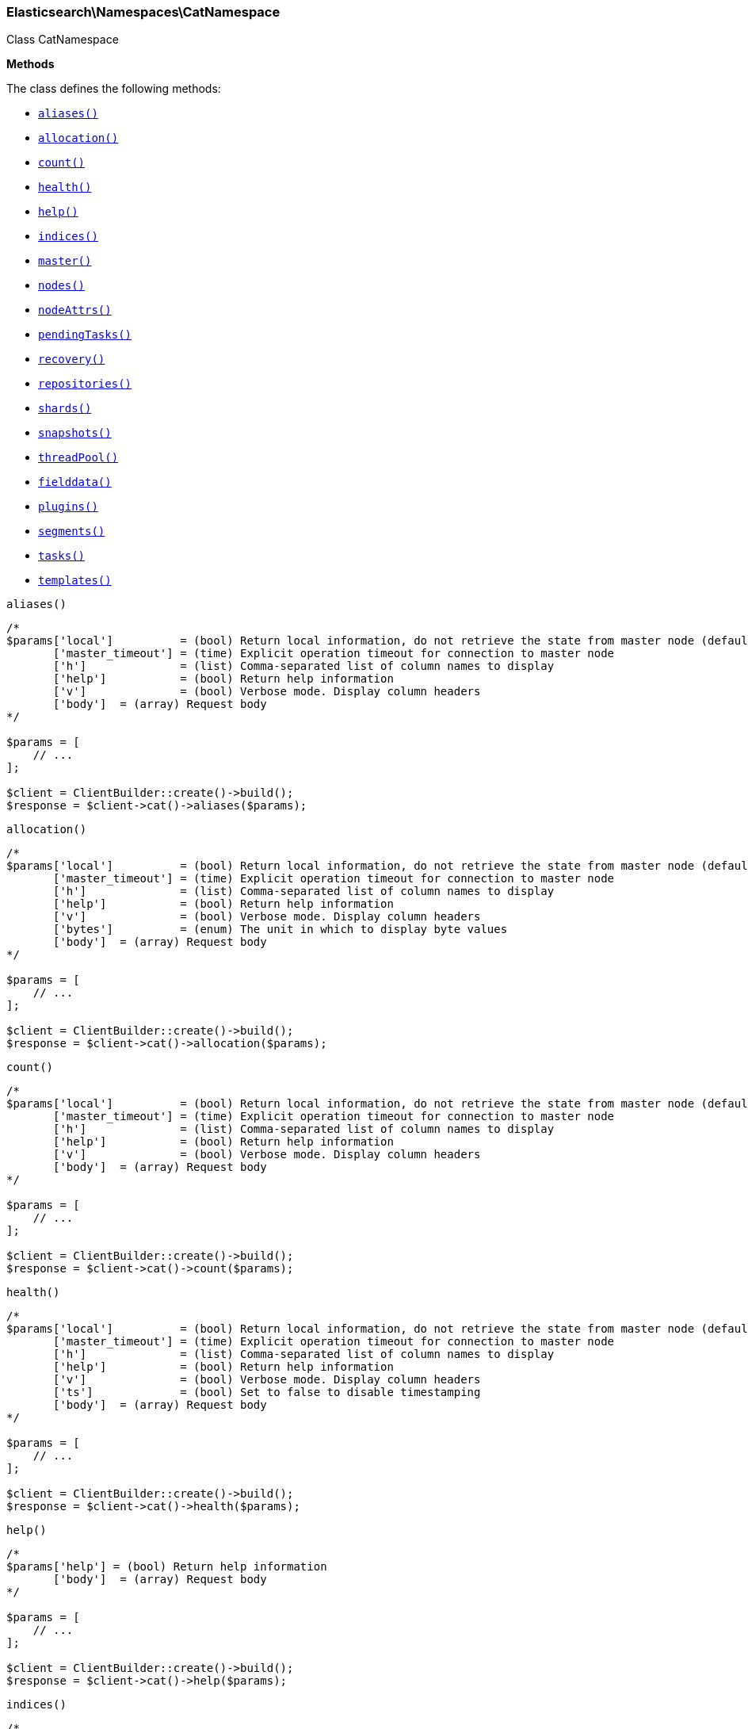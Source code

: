 

[[Elasticsearch_Namespaces_CatNamespace]]
=== Elasticsearch\Namespaces\CatNamespace



Class CatNamespace


*Methods*

The class defines the following methods:

* <<Elasticsearch_Namespaces_CatNamespacealiases_aliases,`aliases()`>>
* <<Elasticsearch_Namespaces_CatNamespaceallocation_allocation,`allocation()`>>
* <<Elasticsearch_Namespaces_CatNamespacecount_count,`count()`>>
* <<Elasticsearch_Namespaces_CatNamespacehealth_health,`health()`>>
* <<Elasticsearch_Namespaces_CatNamespacehelp_help,`help()`>>
* <<Elasticsearch_Namespaces_CatNamespaceindices_indices,`indices()`>>
* <<Elasticsearch_Namespaces_CatNamespacemaster_master,`master()`>>
* <<Elasticsearch_Namespaces_CatNamespacenodes_nodes,`nodes()`>>
* <<Elasticsearch_Namespaces_CatNamespacenodeAttrs_nodeAttrs,`nodeAttrs()`>>
* <<Elasticsearch_Namespaces_CatNamespacependingTasks_pendingTasks,`pendingTasks()`>>
* <<Elasticsearch_Namespaces_CatNamespacerecovery_recovery,`recovery()`>>
* <<Elasticsearch_Namespaces_CatNamespacerepositories_repositories,`repositories()`>>
* <<Elasticsearch_Namespaces_CatNamespaceshards_shards,`shards()`>>
* <<Elasticsearch_Namespaces_CatNamespacesnapshots_snapshots,`snapshots()`>>
* <<Elasticsearch_Namespaces_CatNamespacethreadPool_threadPool,`threadPool()`>>
* <<Elasticsearch_Namespaces_CatNamespacefielddata_fielddata,`fielddata()`>>
* <<Elasticsearch_Namespaces_CatNamespaceplugins_plugins,`plugins()`>>
* <<Elasticsearch_Namespaces_CatNamespacesegments_segments,`segments()`>>
* <<Elasticsearch_Namespaces_CatNamespacetasks_tasks,`tasks()`>>
* <<Elasticsearch_Namespaces_CatNamespacetemplates_templates,`templates()`>>



[[Elasticsearch_Namespaces_CatNamespacealiases_aliases]]
.`aliases()`
****
[source,php]
----
/*
$params['local']          = (bool) Return local information, do not retrieve the state from master node (default: false)
       ['master_timeout'] = (time) Explicit operation timeout for connection to master node
       ['h']              = (list) Comma-separated list of column names to display
       ['help']           = (bool) Return help information
       ['v']              = (bool) Verbose mode. Display column headers
       ['body']  = (array) Request body
*/

$params = [
    // ...
];

$client = ClientBuilder::create()->build();
$response = $client->cat()->aliases($params);
----
****



[[Elasticsearch_Namespaces_CatNamespaceallocation_allocation]]
.`allocation()`
****
[source,php]
----
/*
$params['local']          = (bool) Return local information, do not retrieve the state from master node (default: false)
       ['master_timeout'] = (time) Explicit operation timeout for connection to master node
       ['h']              = (list) Comma-separated list of column names to display
       ['help']           = (bool) Return help information
       ['v']              = (bool) Verbose mode. Display column headers
       ['bytes']          = (enum) The unit in which to display byte values
       ['body']  = (array) Request body
*/

$params = [
    // ...
];

$client = ClientBuilder::create()->build();
$response = $client->cat()->allocation($params);
----
****



[[Elasticsearch_Namespaces_CatNamespacecount_count]]
.`count()`
****
[source,php]
----
/*
$params['local']          = (bool) Return local information, do not retrieve the state from master node (default: false)
       ['master_timeout'] = (time) Explicit operation timeout for connection to master node
       ['h']              = (list) Comma-separated list of column names to display
       ['help']           = (bool) Return help information
       ['v']              = (bool) Verbose mode. Display column headers
       ['body']  = (array) Request body
*/

$params = [
    // ...
];

$client = ClientBuilder::create()->build();
$response = $client->cat()->count($params);
----
****



[[Elasticsearch_Namespaces_CatNamespacehealth_health]]
.`health()`
****
[source,php]
----
/*
$params['local']          = (bool) Return local information, do not retrieve the state from master node (default: false)
       ['master_timeout'] = (time) Explicit operation timeout for connection to master node
       ['h']              = (list) Comma-separated list of column names to display
       ['help']           = (bool) Return help information
       ['v']              = (bool) Verbose mode. Display column headers
       ['ts']             = (bool) Set to false to disable timestamping
       ['body']  = (array) Request body
*/

$params = [
    // ...
];

$client = ClientBuilder::create()->build();
$response = $client->cat()->health($params);
----
****



[[Elasticsearch_Namespaces_CatNamespacehelp_help]]
.`help()`
****
[source,php]
----
/*
$params['help'] = (bool) Return help information
       ['body']  = (array) Request body
*/

$params = [
    // ...
];

$client = ClientBuilder::create()->build();
$response = $client->cat()->help($params);
----
****



[[Elasticsearch_Namespaces_CatNamespaceindices_indices]]
.`indices()`
****
[source,php]
----
/*
$params['local']          = (bool) Return local information, do not retrieve the state from master node (default: false)
       ['master_timeout'] = (time) Explicit operation timeout for connection to master node
       ['h']              = (list) Comma-separated list of column names to display
       ['help']           = (bool) Return help information
       ['v']              = (bool) Verbose mode. Display column headers
       ['bytes']          = (enum) The unit in which to display byte values
       ['pri']            = (bool) Set to true to return stats only for primary shards
       ['body']  = (array) Request body
*/

$params = [
    // ...
];

$client = ClientBuilder::create()->build();
$response = $client->cat()->indices($params);
----
****



[[Elasticsearch_Namespaces_CatNamespacemaster_master]]
.`master()`
****
[source,php]
----
/*
$params['local']          = (bool) Return local information, do not retrieve the state from master node (default: false)
       ['master_timeout'] = (time) Explicit operation timeout for connection to master node
       ['h']              = (list) Comma-separated list of column names to display
       ['help']           = (bool) Return help information
       ['v']              = (bool) Verbose mode. Display column headers
       ['body']  = (array) Request body
*/

$params = [
    // ...
];

$client = ClientBuilder::create()->build();
$response = $client->cat()->master($params);
----
****



[[Elasticsearch_Namespaces_CatNamespacenodes_nodes]]
.`nodes()`
****
[source,php]
----
/*
$params['local']          = (bool) Return local information, do not retrieve the state from master node (default: false)
       ['master_timeout'] = (time) Explicit operation timeout for connection to master node
       ['h']              = (list) Comma-separated list of column names to display
       ['help']           = (bool) Return help information
       ['v']              = (bool) Verbose mode. Display column headers
       ['body']  = (array) Request body
*/

$params = [
    // ...
];

$client = ClientBuilder::create()->build();
$response = $client->cat()->nodes($params);
----
****



[[Elasticsearch_Namespaces_CatNamespacenodeAttrs_nodeAttrs]]
.`nodeAttrs()`
****
[source,php]
----
/*
$params['local']          = (bool) Return local information, do not retrieve the state from master node (default: false)
       ['master_timeout'] = (time) Explicit operation timeout for connection to master node
       ['h']              = (list) Comma-separated list of column names to display
       ['help']           = (bool) Return help information
       ['v']              = (bool) Verbose mode. Display column headers
       ['body']  = (array) Request body
*/

$params = [
    // ...
];

$client = ClientBuilder::create()->build();
$response = $client->cat()->nodeAttrs($params);
----
****



[[Elasticsearch_Namespaces_CatNamespacependingTasks_pendingTasks]]
.`pendingTasks()`
****
[source,php]
----
/*
$params['local']          = (bool) Return local information, do not retrieve the state from master node (default: false)
       ['master_timeout'] = (time) Explicit operation timeout for connection to master node
       ['h']              = (list) Comma-separated list of column names to display
       ['help']           = (bool) Return help information
       ['v']              = (bool) Verbose mode. Display column headers
       ['body']  = (array) Request body
*/

$params = [
    // ...
];

$client = ClientBuilder::create()->build();
$response = $client->cat()->pendingTasks($params);
----
****



[[Elasticsearch_Namespaces_CatNamespacerecovery_recovery]]
.`recovery()`
****
[source,php]
----
/*
$params['local']          = (bool) Return local information, do not retrieve the state from master node (default: false)
       ['master_timeout'] = (time) Explicit operation timeout for connection to master node
       ['h']              = (list) Comma-separated list of column names to display
       ['help']           = (bool) Return help information
       ['v']              = (bool) Verbose mode. Display column headers
       ['bytes']          = (enum) The unit in which to display byte values
       ['body']  = (array) Request body
*/

$params = [
    // ...
];

$client = ClientBuilder::create()->build();
$response = $client->cat()->recovery($params);
----
****



[[Elasticsearch_Namespaces_CatNamespacerepositories_repositories]]
.`repositories()`
****
[source,php]
----
/*
$params['local']          = (bool) Return local information, do not retrieve the state from master node (default: false)
       ['master_timeout'] = (time) Explicit operation timeout for connection to master node
       ['h']              = (list) Comma-separated list of column names to display
       ['help']           = (bool) Return help information
       ['v']              = (bool) Verbose mode. Display column headers
       ['body']  = (array) Request body
*/

$params = [
    // ...
];

$client = ClientBuilder::create()->build();
$response = $client->cat()->repositories($params);
----
****



[[Elasticsearch_Namespaces_CatNamespaceshards_shards]]
.`shards()`
****
[source,php]
----
/*
$params['local']          = (bool) Return local information, do not retrieve the state from master node (default: false)
       ['master_timeout'] = (time) Explicit operation timeout for connection to master node
       ['h']              = (list) Comma-separated list of column names to display
       ['help']           = (bool) Return help information
       ['v']              = (bool) Verbose mode. Display column headers
       ['bytes']          = (enum) The unit in which to display byte values
       ['body']  = (array) Request body
*/

$params = [
    // ...
];

$client = ClientBuilder::create()->build();
$response = $client->cat()->shards($params);
----
****



[[Elasticsearch_Namespaces_CatNamespacesnapshots_snapshots]]
.`snapshots()`
****
[source,php]
----
/*
$params['local']          = (bool) Return local information, do not retrieve the state from master node (default: false)
       ['master_timeout'] = (time) Explicit operation timeout for connection to master node
       ['h']              = (list) Comma-separated list of column names to display
       ['help']           = (bool) Return help information
       ['v']              = (bool) Verbose mode. Display column headers
       ['bytes']          = (enum) The unit in which to display byte values
       ['repository']     = (string) Name of repository from which to fetch the snapshot information
       ['body']  = (array) Request body
*/

$params = [
    // ...
];

$client = ClientBuilder::create()->build();
$response = $client->cat()->snapshots($params);
----
****



[[Elasticsearch_Namespaces_CatNamespacethreadPool_threadPool]]
.`threadPool()`
****
[source,php]
----
/*
$params['local']          = (bool) Return local information, do not retrieve the state from master node (default: false)
       ['master_timeout'] = (time) Explicit operation timeout for connection to master node
       ['h']              = (list) Comma-separated list of column names to display
       ['help']           = (bool) Return help information
       ['v']              = (bool) Verbose mode. Display column headers
       ['full_id']        = (bool) Enables displaying the complete node ids
       ['size']           = (enum) The multiplier in which to display values ([ "", "k", "m", "g", "t", "p" ])
       ['body']  = (array) Request body
*/

$params = [
    // ...
];

$client = ClientBuilder::create()->build();
$response = $client->cat()->threadPool($params);
----
****



[[Elasticsearch_Namespaces_CatNamespacefielddata_fielddata]]
.`fielddata()`
****
[source,php]
----
/*
$params['local']          = (bool) Return local information, do not retrieve the state from master node (default: false)
       ['master_timeout'] = (time) Explicit operation timeout for connection to master node
       ['h']              = (list) Comma-separated list of column names to display
       ['help']           = (bool) Return help information
       ['v']              = (bool) Verbose mode. Display column headers
       ['bytes']          = (enum) The unit in which to display byte values
       ['fields']         = (list) A comma-separated list of fields to return the fielddata size
       ['body']  = (array) Request body
*/

$params = [
    // ...
];

$client = ClientBuilder::create()->build();
$response = $client->cat()->fielddata($params);
----
****



[[Elasticsearch_Namespaces_CatNamespaceplugins_plugins]]
.`plugins()`
****
[source,php]
----
/*
$params['local']          = (bool) Return local information, do not retrieve the state from master node (default: false)
       ['master_timeout'] = (time) Explicit operation timeout for connection to master node
       ['h']              = (list) Comma-separated list of column names to display
       ['help']           = (bool) Return help information
       ['v']              = (bool) Verbose mode. Display column headers
       ['body']  = (array) Request body
*/

$params = [
    // ...
];

$client = ClientBuilder::create()->build();
$response = $client->cat()->plugins($params);
----
****



[[Elasticsearch_Namespaces_CatNamespacesegments_segments]]
.`segments()`
****
[source,php]
----
/*
$params['h']              = (list) Comma-separated list of column names to display
       ['help']           = (bool) Return help information
       ['v']              = (bool) Verbose mode. Display column headers
       ['body']  = (array) Request body
*/

$params = [
    // ...
];

$client = ClientBuilder::create()->build();
$response = $client->cat()->segments($params);
----
****



[[Elasticsearch_Namespaces_CatNamespacetasks_tasks]]
.`tasks()`
****
[source,php]
----
/*
$params['format']         = (string) a short version of the Accept header, e.g. json, yaml
       ['node_id']        = (list) A comma-separated list of node IDs or names to limit the returned information; use `_local` to return information from the node you're connecting to, leave empty to get information from all nodes
       ['format']         = (string) a short version of the Accept header, e.g. json, yaml
       ['actions']        = (list) A comma-separated list of actions that should be returned. Leave empty to return all.
       ['body']  = (array) Request body
*/

$params = [
    // ...
];

$client = ClientBuilder::create()->build();
$response = $client->cat()->tasks($params);
----
****



[[Elasticsearch_Namespaces_CatNamespacetemplates_templates]]
.`templates()`
****
[source,php]
----
/*
$params['local']          = (bool) Return local information, do not retrieve the state from master node (default: false)
       ['master_timeout'] = (time) Explicit operation timeout for connection to master node
       ['h']              = (list) Comma-separated list of column names to display
       ['help']           = (bool) Return help information
       ['v']              = (bool) Verbose mode. Display column headers
       ['bytes']          = (enum) The unit in which to display byte values
       ['body']  = (array) Request body
*/

$params = [
    // ...
];

$client = ClientBuilder::create()->build();
$response = $client->cat()->templates($params);
----
****


